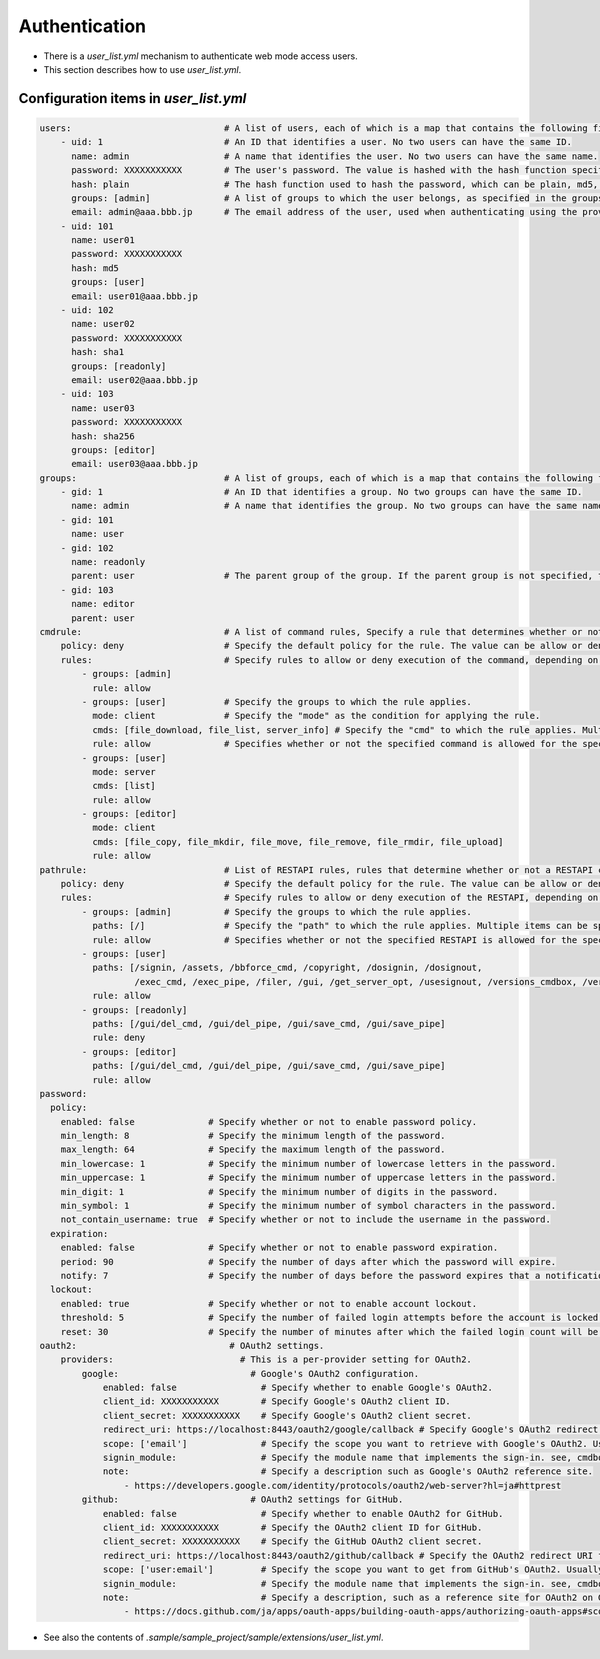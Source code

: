.. -*- coding: utf-8 -*-

*******************
Authentication
*******************

- There is a `user_list.yml` mechanism to authenticate web mode access users.
- This section describes how to use `user_list.yml`.

Configuration items in `user_list.yml`
========================================

.. code-block:: yaml

    users:                             # A list of users, each of which is a map that contains the following fields.
        - uid: 1                       # An ID that identifies a user. No two users can have the same ID.
          name: admin                  # A name that identifies the user. No two users can have the same name.
          password: XXXXXXXXXXX        # The user's password. The value is hashed with the hash function specified in the next hash field.
          hash: plain                  # The hash function used to hash the password, which can be plain, md5, sha1, or sha256.
          groups: [admin]              # A list of groups to which the user belongs, as specified in the groups field.
          email: admin@aaa.bbb.jp      # The email address of the user, used when authenticating using the provider specified in the oauth2 field.
        - uid: 101
          name: user01
          password: XXXXXXXXXXX
          hash: md5
          groups: [user]
          email: user01@aaa.bbb.jp
        - uid: 102
          name: user02
          password: XXXXXXXXXXX
          hash: sha1
          groups: [readonly]
          email: user02@aaa.bbb.jp
        - uid: 103
          name: user03
          password: XXXXXXXXXXX
          hash: sha256
          groups: [editor]
          email: user03@aaa.bbb.jp
    groups:                            # A list of groups, each of which is a map that contains the following fields.
        - gid: 1                       # An ID that identifies a group. No two groups can have the same ID.
          name: admin                  # A name that identifies the group. No two groups can have the same name.
        - gid: 101
          name: user
        - gid: 102
          name: readonly
          parent: user                 # The parent group of the group. If the parent group is not specified, the group is a top-level group.
        - gid: 103
          name: editor
          parent: user
    cmdrule:                           # A list of command rules, Specify a rule that determines whether or not a command is executable when executed by a user in web mode.
        policy: deny                   # Specify the default policy for the rule. The value can be allow or deny.
        rules:                         # Specify rules to allow or deny execution of the command, depending on the group the user belongs to.
            - groups: [admin]
              rule: allow
            - groups: [user]           # Specify the groups to which the rule applies.
              mode: client             # Specify the "mode" as the condition for applying the rule.
              cmds: [file_download, file_list, server_info] # Specify the "cmd" to which the rule applies. Multiple items can be specified in a list.
              rule: allow              # Specifies whether or not the specified command is allowed for the specified group. The value can be allow or deny.
            - groups: [user]
              mode: server
              cmds: [list]
              rule: allow
            - groups: [editor]
              mode: client
              cmds: [file_copy, file_mkdir, file_move, file_remove, file_rmdir, file_upload]
              rule: allow
    pathrule:                          # List of RESTAPI rules, rules that determine whether or not a RESTAPI can be executed when a user in web mode accesses it.
        policy: deny                   # Specify the default policy for the rule. The value can be allow or deny.
        rules:                         # Specify rules to allow or deny execution of the RESTAPI, depending on the group the user belongs to.
            - groups: [admin]          # Specify the groups to which the rule applies.
              paths: [/]               # Specify the "path" to which the rule applies. Multiple items can be specified in a list.
              rule: allow              # Specifies whether or not the specified RESTAPI is allowed for the specified group. The value can be allow or deny.
            - groups: [user]
              paths: [/signin, /assets, /bbforce_cmd, /copyright, /dosignin, /dosignout,
                      /exec_cmd, /exec_pipe, /filer, /gui, /get_server_opt, /usesignout, /versions_cmdbox, /versions_used]
              rule: allow
            - groups: [readonly]
              paths: [/gui/del_cmd, /gui/del_pipe, /gui/save_cmd, /gui/save_pipe]
              rule: deny
            - groups: [editor]
              paths: [/gui/del_cmd, /gui/del_pipe, /gui/save_cmd, /gui/save_pipe]
              rule: allow
    password:
      policy:
        enabled: false              # Specify whether or not to enable password policy.
        min_length: 8               # Specify the minimum length of the password.
        max_length: 64              # Specify the maximum length of the password.
        min_lowercase: 1            # Specify the minimum number of lowercase letters in the password.
        min_uppercase: 1            # Specify the minimum number of uppercase letters in the password.
        min_digit: 1                # Specify the minimum number of digits in the password.
        min_symbol: 1               # Specify the minimum number of symbol characters in the password.
        not_contain_username: true  # Specify whether or not to include the username in the password.
      expiration:
        enabled: false              # Specify whether or not to enable password expiration.
        period: 90                  # Specify the number of days after which the password will expire.
        notify: 7                   # Specify the number of days before the password expires that a notification will be sent.
      lockout:
        enabled: true               # Specify whether or not to enable account lockout.
        threshold: 5                # Specify the number of failed login attempts before the account is locked.
        reset: 30                   # Specify the number of minutes after which the failed login count will be reset.
    oauth2:                             # OAuth2 settings.
        providers:                        # This is a per-provider setting for OAuth2.
            google:                         # Google's OAuth2 configuration.
                enabled: false                # Specify whether to enable Google's OAuth2.
                client_id: XXXXXXXXXXX        # Specify Google's OAuth2 client ID.
                client_secret: XXXXXXXXXXX    # Specify Google's OAuth2 client secret.
                redirect_uri: https://localhost:8443/oauth2/google/callback # Specify Google's OAuth2 redirect URI.
                scope: ['email']              # Specify the scope you want to retrieve with Google's OAuth2. Usually, just reading the email is sufficient.
                signin_module:                # Specify the module name that implements the sign-in. see, cmdbox.app.signin.SignIn
                note:                         # Specify a description such as Google's OAuth2 reference site.
                    - https://developers.google.com/identity/protocols/oauth2/web-server?hl=ja#httprest
            github:                         # OAuth2 settings for GitHub.
                enabled: false                # Specify whether to enable OAuth2 for GitHub.
                client_id: XXXXXXXXXXX        # Specify the OAuth2 client ID for GitHub.
                client_secret: XXXXXXXXXXX    # Specify the GitHub OAuth2 client secret.
                redirect_uri: https://localhost:8443/oauth2/github/callback # Specify the OAuth2 redirect URI for GitHub.
                scope: ['user:email']         # Specify the scope you want to get from GitHub's OAuth2. Usually, just reading the email is sufficient.
                signin_module:                # Specify the module name that implements the sign-in. see, cmdbox.app.signin.SignIn
                note:                         # Specify a description, such as a reference site for OAuth2 on GitHub.
                    - https://docs.github.com/ja/apps/oauth-apps/building-oauth-apps/authorizing-oauth-apps#scopes


- See also the contents of `.sample/sample_project/sample/extensions/user_list.yml`.

